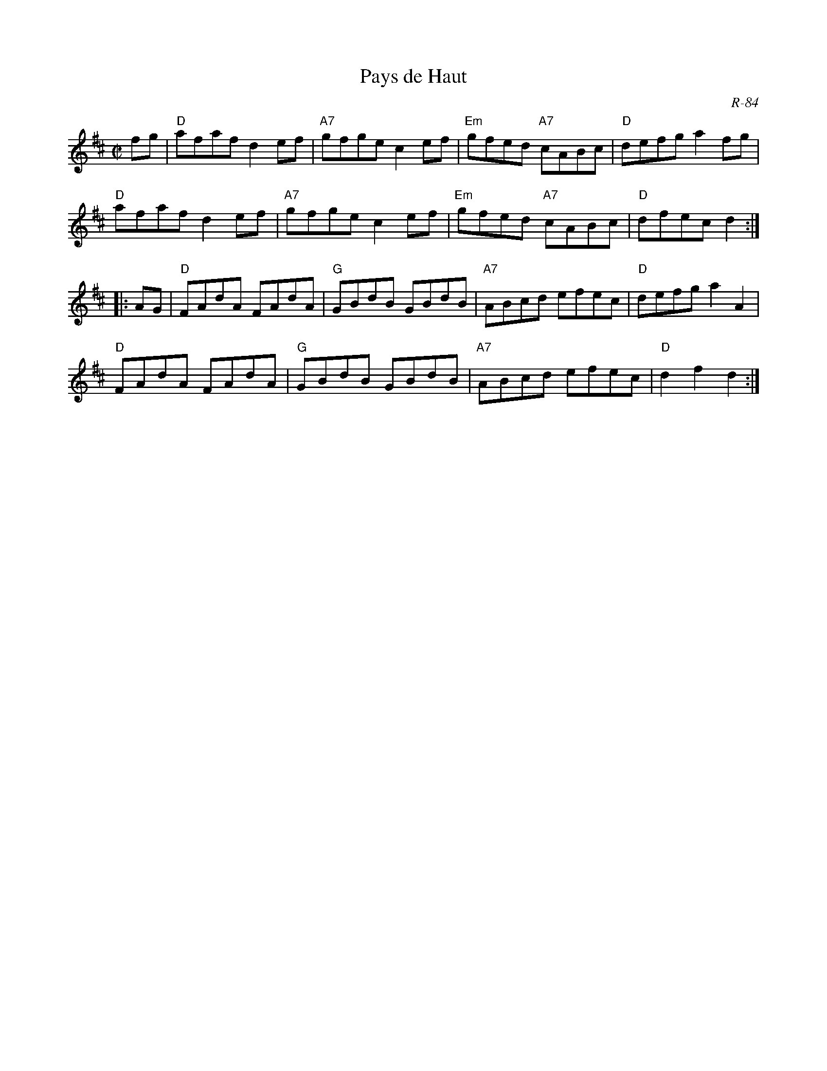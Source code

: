 X:1
T: Pays de Haut
C: R-84
M: C|
Z:
R: reel
K: D
fg| "D"afaf d2ef| "A7"gfge c2ef| "Em"gfed "A7"cABc| "D"defg a2fg|
    "D"afaf d2ef| "A7"gfge c2ef| "Em"gfed "A7"cABc| "D"dfec d2 :|
|:\
AG| "D"FAdA FAdA| "G"GBdB GBdB| "A7"ABcd efec| "D"defg a2A2|
    "D"FAdA FAdA| "G"GBdB GBdB| "A7"ABcd efec| "D"d2f2 d2 :|
%
